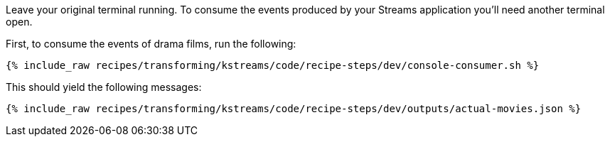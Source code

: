 Leave your original terminal running. To consume the events produced by your Streams application you'll need another terminal open.

First, to consume the events of drama films, run the following:

+++++
<pre class="snippet"><code class="shell">{% include_raw recipes/transforming/kstreams/code/recipe-steps/dev/console-consumer.sh %}</code></pre>
+++++

This should yield the following messages:

+++++
<pre class="snippet"><code class="json">{% include_raw recipes/transforming/kstreams/code/recipe-steps/dev/outputs/actual-movies.json %}</code></pre>
+++++